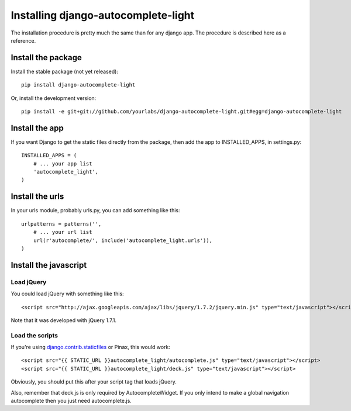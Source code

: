 Installing django-autocomplete-light
====================================

The installation procedure is pretty much the same than for any django
app. The procedure is described here as a reference.

Install the package
-------------------

Install the stable package (not yet released)::

    pip install django-autocomplete-light

Or, install the development version::

    pip install -e git+git://github.com/yourlabs/django-autocomplete-light.git#egg=django-autocomplete-light

Install the app
---------------

If you want Django to get the static files directly from the package,
then add the app to INSTALLED_APPS, in settings.py::

    INSTALLED_APPS = (
        # ... your app list
        'autocomplete_light',
    )

Install the urls
----------------

In your urls module, probably urls.py, you can add something like
this::

    urlpatterns = patterns('',
        # ... your url list
        url(r'autocomplete/', include('autocomplete_light.urls')),
    )

Install the javascript
----------------------

Load jQuery
~~~~~~~~~~~

You could load jQuery with something like this::

    <script src="http://ajax.googleapis.com/ajax/libs/jquery/1.7.2/jquery.min.js" type="text/javascript"></script>

Note that it was developed with jQuery 1.7.1.

Load the scripts
~~~~~~~~~~~~~~~~

If you're using `django.contrib.staticfiles
<https://docs.djangoproject.com/en/dev/ref/contrib/staticfiles/>`_
or Pinax, this would work::
    
    <script src="{{ STATIC_URL }}autocomplete_light/autocomplete.js" type="text/javascript"></script>
    <script src="{{ STATIC_URL }}autocomplete_light/deck.js" type="text/javascript"></script>

Obviously, you should put this after your script tag that loads jQuery.

Also, remember that deck.js is only required by AutocompleteWidget. If
you only intend to make a global navigation autocomplete then you just
need autocomplete.js.
